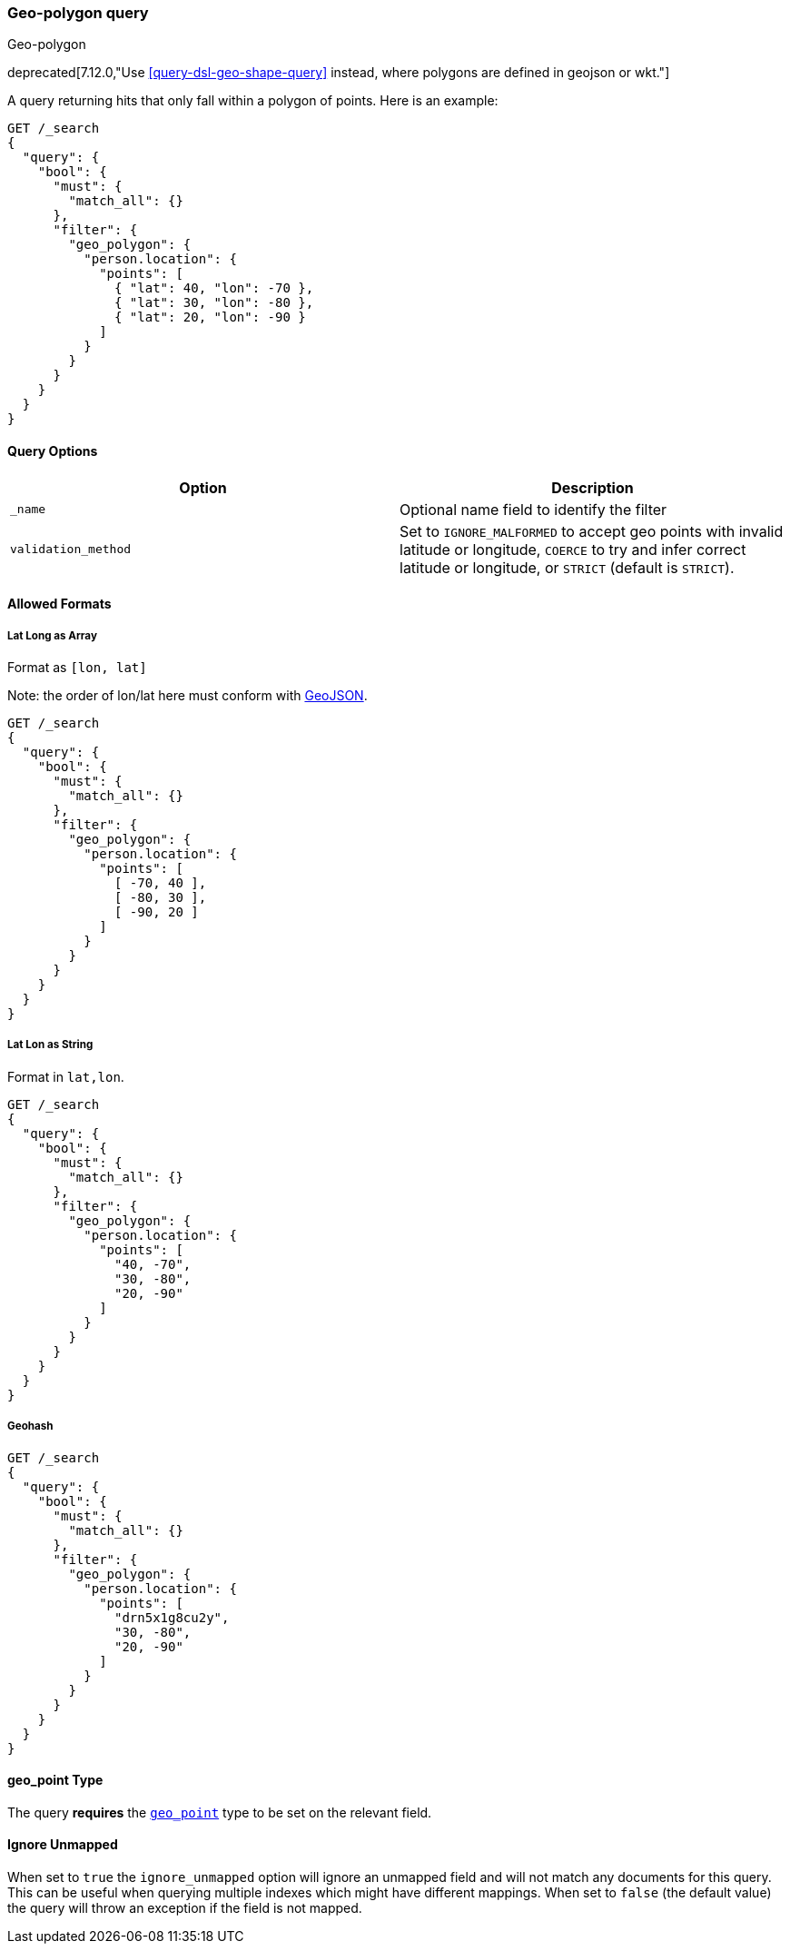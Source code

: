 [[query-dsl-geo-polygon-query]]
=== Geo-polygon query
++++
<titleabbrev>Geo-polygon</titleabbrev>
++++

deprecated[7.12.0,"Use <<query-dsl-geo-shape-query>> instead,
where polygons are defined in geojson or wkt."]

A query returning hits that only fall within a polygon of
points. Here is an example:

[source,console]
--------------------------------------------------
GET /_search
{
  "query": {
    "bool": {
      "must": {
        "match_all": {}
      },
      "filter": {
        "geo_polygon": {
          "person.location": {
            "points": [
              { "lat": 40, "lon": -70 },
              { "lat": 30, "lon": -80 },
              { "lat": 20, "lon": -90 }
            ]
          }
        }
      }
    }
  }
}
--------------------------------------------------
// TEST[warning:Deprecated field [geo_polygon] used, replaced by [[geo_shape] query where polygons are defined in geojson or wkt]]

[discrete]
==== Query Options

[cols="<,<",options="header",]
|=======================================================================
|Option |Description
|`_name` |Optional name field to identify the filter

|`validation_method` |Set to `IGNORE_MALFORMED` to accept geo points with
invalid latitude or longitude, `COERCE` to try and infer correct latitude
or longitude, or `STRICT` (default is `STRICT`).
|=======================================================================

[discrete]
==== Allowed Formats

[discrete]
===== Lat Long as Array

Format as `[lon, lat]`

Note: the order of lon/lat here must
conform with http://geojson.org/[GeoJSON].

[source,console]
--------------------------------------------------
GET /_search
{
  "query": {
    "bool": {
      "must": {
        "match_all": {}
      },
      "filter": {
        "geo_polygon": {
          "person.location": {
            "points": [
              [ -70, 40 ],
              [ -80, 30 ],
              [ -90, 20 ]
            ]
          }
        }
      }
    }
  }
}
--------------------------------------------------
// TEST[warning:Deprecated field [geo_polygon] used, replaced by [[geo_shape] query where polygons are defined in geojson or wkt]]

[discrete]
===== Lat Lon as String

Format in `lat,lon`.

[source,console]
--------------------------------------------------
GET /_search
{
  "query": {
    "bool": {
      "must": {
        "match_all": {}
      },
      "filter": {
        "geo_polygon": {
          "person.location": {
            "points": [
              "40, -70",
              "30, -80",
              "20, -90"
            ]
          }
        }
      }
    }
  }
}
--------------------------------------------------
// TEST[warning:Deprecated field [geo_polygon] used, replaced by [[geo_shape] query where polygons are defined in geojson or wkt]]

[discrete]
===== Geohash

[source,console]
--------------------------------------------------
GET /_search
{
  "query": {
    "bool": {
      "must": {
        "match_all": {}
      },
      "filter": {
        "geo_polygon": {
          "person.location": {
            "points": [
              "drn5x1g8cu2y",
              "30, -80",
              "20, -90"
            ]
          }
        }
      }
    }
  }
}
--------------------------------------------------
// TEST[warning:Deprecated field [geo_polygon] used, replaced by [[geo_shape] query where polygons are defined in geojson or wkt]]

[discrete]
==== geo_point Type

The query *requires* the <<geo-point,`geo_point`>> type to be set on the
relevant field.

[discrete]
==== Ignore Unmapped

When set to `true` the `ignore_unmapped` option will ignore an unmapped field
and will not match any documents for this query. This can be useful when
querying multiple indexes which might have different mappings. When set to
`false` (the default value) the query will throw an exception if the field
is not mapped.
